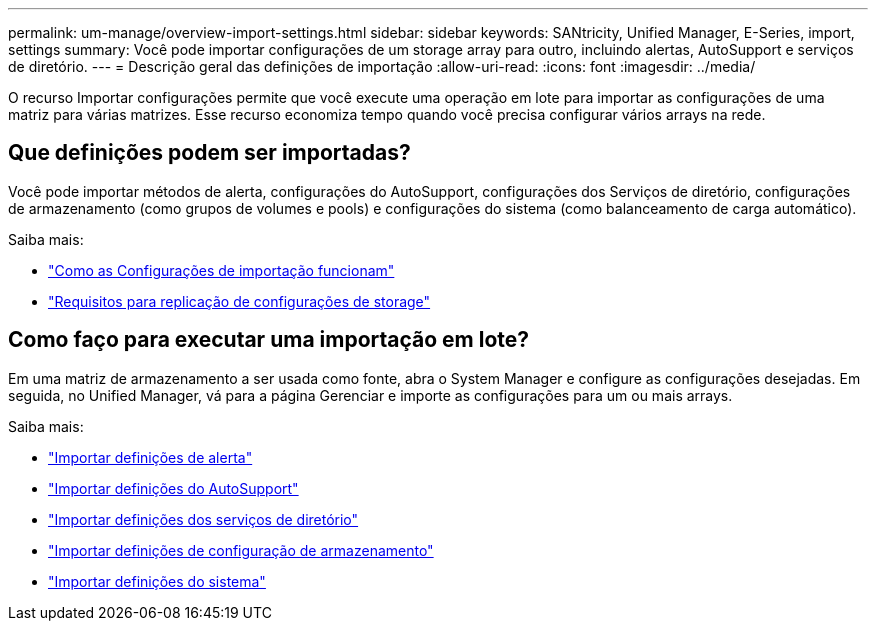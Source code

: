 ---
permalink: um-manage/overview-import-settings.html 
sidebar: sidebar 
keywords: SANtricity, Unified Manager, E-Series, import, settings 
summary: Você pode importar configurações de um storage array para outro, incluindo alertas, AutoSupport e serviços de diretório. 
---
= Descrição geral das definições de importação
:allow-uri-read: 
:icons: font
:imagesdir: ../media/


[role="lead"]
O recurso Importar configurações permite que você execute uma operação em lote para importar as configurações de uma matriz para várias matrizes. Esse recurso economiza tempo quando você precisa configurar vários arrays na rede.



== Que definições podem ser importadas?

Você pode importar métodos de alerta, configurações do AutoSupport, configurações dos Serviços de diretório, configurações de armazenamento (como grupos de volumes e pools) e configurações do sistema (como balanceamento de carga automático).

Saiba mais:

* link:how-import-settings-works.html["Como as Configurações de importação funcionam"]
* link:requirements-for-replicating-storage-configurations.html["Requisitos para replicação de configurações de storage"]




== Como faço para executar uma importação em lote?

Em uma matriz de armazenamento a ser usada como fonte, abra o System Manager e configure as configurações desejadas. Em seguida, no Unified Manager, vá para a página Gerenciar e importe as configurações para um ou mais arrays.

Saiba mais:

* link:import-alert-settings.html["Importar definições de alerta"]
* link:import-autosupport-settings.html["Importar definições do AutoSupport"]
* link:import-directory-services-settings.html["Importar definições dos serviços de diretório"]
* link:import-storage-configuration-settings.html["Importar definições de configuração de armazenamento"]
* link:import-system-settings.html["Importar definições do sistema"]

